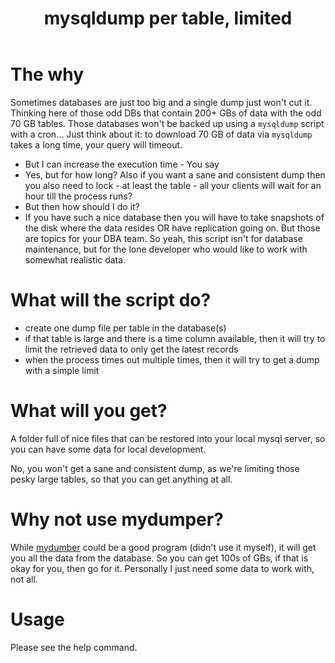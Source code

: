 #+TITLE: mysqldump per table, limited

* The why

Sometimes databases are just too big and a single dump just won't cut it.
Thinking here of those odd DBs that contain 200+ GBs of data with the odd 70 GB
tables. Those databases won't be backed up using a =mysqldump= script with a
cron... Just think about it: to download 70 GB of data via =mysqldump= takes a
long time, your query will timeout.
- But I can increase the execution time - You say
- Yes, but for how long? Also if you want a sane and consistent dump then you
  also need to lock - at least the table - all your clients will wait for an
  hour till the process runs?
- But then how should I do it?
- If you have such a nice database then you will have to take snapshots of the
  disk where the data resides OR have replication going on. But those are topics
  for your DBA team. So yeah, this script isn't for database maintenance, but
  for the lone developer who would like to work with somewhat realistic data.


* What will the script do?

- create one dump file per table in the database(s)
- if that table is large and there is a time column available, then it will try
  to limit the retrieved data to only get the latest records
- when the process times out multiple times, then it will try to get a dump with
  a simple limit

* What will you get?

A folder full of nice files that can be restored into your local mysql server,
so you can have some data for local development.

No, you won't get a sane and consistent dump, as we're limiting those pesky
large tables, so that you can get anything at all.

* Why not use mydumper?

While [[https://github.com/maxbube/mydumper][mydumber]] could be a good program (didn't use it myself), it will get you
all the data from the database. So you can get 100s of GBs, if that is okay for
you, then go for it. Personally I just need some data to work with, not all.

* Usage

Please see the help command.
